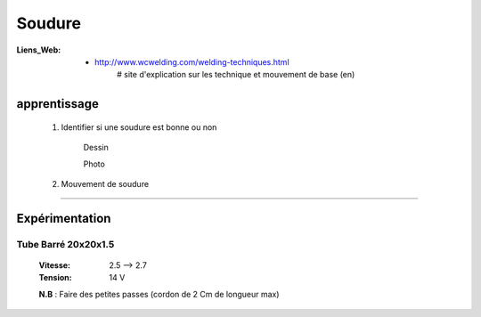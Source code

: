 =======
Soudure
=======

:Liens_Web:
            * http://www.wcwelding.com/welding-techniques.html
                # site d'explication sur les technique et mouvement de base (en)

apprentissage
=============

    #. Identifier si une soudure est bonne ou non

        Dessin
         .. image:: .\Images\soudure\etatSoudure.jpg
             :width: 400 px
             :align: center

        Photo
         .. image:: .\Images\soudure\etatSoudure2.jpg
             :width: 400 px
             :align: center


    #. Mouvement de soudure

         .. image:: .\Images\soudure\mvtSoudure.jpg
             :width: 400 px
             :align: center

####

Expérimentation
===============

Tube Barré 20x20x1.5
--------------------

    :Vitesse:   2.5 --> 2.7
    :Tension:   14 V
    
    **N.B** : Faire des petites passes (cordon de 2 Cm de longueur max)
